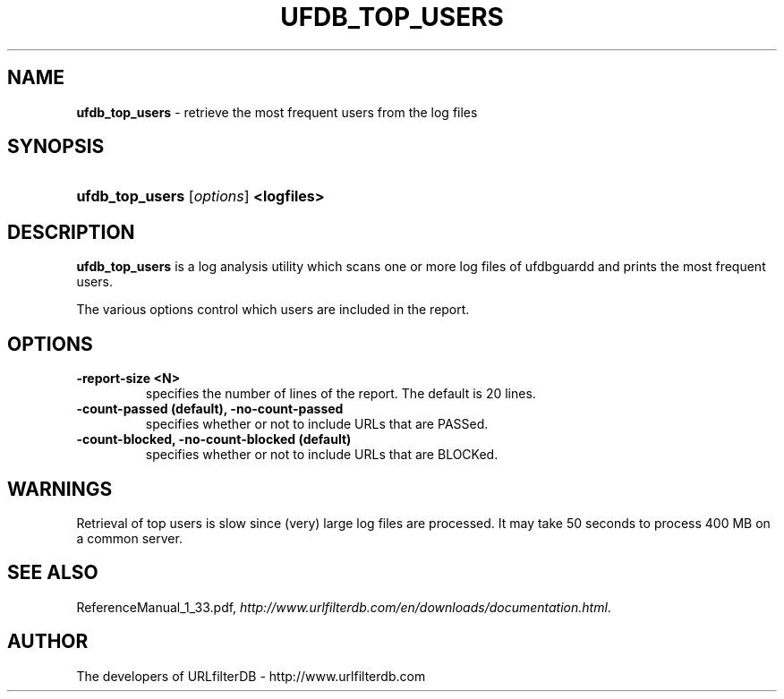 .\" man page for ufdb_top_users
.TH UFDB_TOP_USERS "1" "28/5/2018" "Release 1.33" "Release 1.33"
.\"
.\" disable hyphenation
.nh
.\" disable justification (adjust text to left margin only)
.ad l
.SH "NAME"
\fBufdb_top_users\fR \- retrieve the most frequent users from the log files
.SH "SYNOPSIS"
.HP 9
\fBufdb_top_users\fR [\fIoptions\fR] \fB<logfiles>\fR
.SH "DESCRIPTION"
.PP
\fBufdb_top_users\fR is a log analysis utility which
scans one or more log files of ufdbguardd and prints
the most frequent users.
.PP
The various options control which users are included in the report.
.SH "OPTIONS"
.TP
\fB\-report-size <N>\fR
specifies the number of lines of the report.
The default is 20 lines.
.TP
\fB\-count-passed (default), -no-count-passed\fR
specifies whether or not to include URLs that are PASSed.
.TP
\fB\-count-blocked, -no-count-blocked (default)\fR
specifies whether or not to include URLs that are BLOCKed.
.SH "WARNINGS"
.PP
Retrieval of top users is slow since (very) large log files are processed.
It may take 50 seconds to process 400 MB on a common server.
.SH "SEE ALSO"
.PP
ReferenceManual_1_33.pdf, 
\fIhttp://www.urlfilterdb.com/en/downloads/documentation.html\fR.
.SH "AUTHOR"
The developers of URLfilterDB \- http://www.urlfilterdb.com
